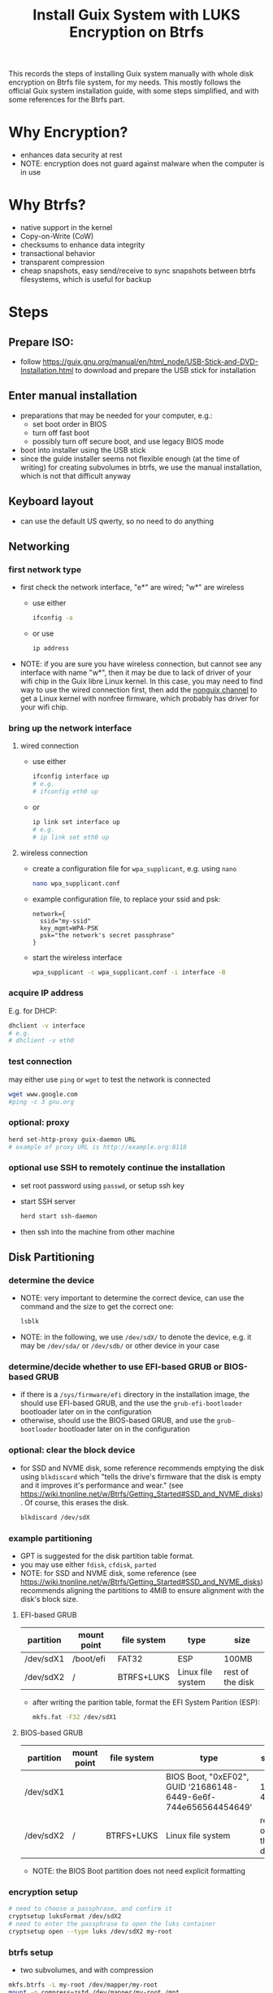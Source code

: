 #+STARTUP: indent
#+STARTUP: overview
#+STARTUP: logdone
#+SEQ_TODO: TODO(t) NEXT(n) WAITING(w) | DONE(d) CANCELLED(c) DEFERRED(f)
#+TITLE: Install Guix System with LUKS Encryption on Btrfs

This records the steps of installing Guix system manually with whole
disk encryption on Btrfs file system, for my needs. This mostly
follows the official Guix system installation guide, with some steps
simplified, and with some references for the Btrfs part.

* Why Encryption?
  - enhances data security at rest
  - NOTE: encryption does not guard against malware when the computer is in use
* Why Btrfs?
  - native support in the kernel
  - Copy-on-Write (CoW)
  - checksums to enhance data integrity
  - transactional behavior
  - transparent compression
  - cheap snapshots, easy send/receive to sync snapshots between btrfs filesystems, which is useful for backup
* Steps
** Prepare ISO:
- follow https://guix.gnu.org/manual/en/html_node/USB-Stick-and-DVD-Installation.html to download and prepare the USB stick for installation
** Enter manual installation
- preparations that may be needed for your computer, e.g.:
  - set boot order in BIOS
  - turn off fast boot
  - possibly turn off secure boot, and use legacy BIOS mode
- boot into installer using the USB stick
- since the guide installer seems not flexible enough (at the time
  of writing) for creating subvolumes in btrfs, we use the manual
  installation, which is not that difficult anyway

** Keyboard layout
- can use the default US qwerty, so no need to do anything

** Networking

*** first network type
- first check the network interface, "e*" are wired; "w*" are wireless
  - use either
    #+begin_src bash
      ifconfig -a
    #+end_src
  - or use
    #+begin_src bash
      ip address
    #+end_src
- NOTE: if you are sure you have wireless connection, but cannot see
  any interface with name "w*", then it may be due to lack of driver
  of your wifi chip in the Guix libre Linux kernel. In this case, you
  may need to find way to use the wired connection first, then add the
  [[https://gitlab.com/nonguix/nonguix][nonguix channel]] to get a Linux kernel with nonfree firmware, which
  probably has driver for your wifi chip.

*** bring up the network interface
**** wired connection
- use either
  #+begin_src bash
    ifconfig interface up
    # e.g.
    # ifconfig eth0 up
  #+end_src
- or 
  #+begin_src bash
    ip link set interface up
    # e.g.
    # ip link set eth0 up
  #+end_src
**** wireless connection
- create a configuration file for =wpa_supplicant=, e.g. using =nano=
  #+begin_src bash
    nano wpa_supplicant.conf
  #+end_src
- example configuration file, to replace your ssid and psk:
  #+begin_src text
    network={
      ssid="my-ssid"
      key_mgmt=WPA-PSK
      psk="the network's secret passphrase"
    }
  #+end_src
- start the wireless interface
  #+begin_src bash
    wpa_supplicant -c wpa_supplicant.conf -i interface -B
  #+end_src
*** acquire IP address
E.g. for DHCP:
#+begin_src bash
  dhclient -v interface
  # e.g.
  # dhclient -v eth0
#+end_src

*** test connection
may either use =ping= or =wget= to test the network is connected
#+begin_src bash
  wget www.google.com
  #ping -c 3 gnu.org
#+end_src

*** optional: proxy
#+begin_src bash
  herd set-http-proxy guix-daemon URL
  # example of proxy URL is http://example.org:8118
#+end_src

*** optional use SSH to remotely continue the installation
- set root password using =passwd=, or setup ssh key
- start SSH server
  #+begin_src bash
    herd start ssh-daemon
  #+end_src
- then ssh into the machine from other machine

** Disk Partitioning
*** determine the device
- NOTE: very important to determine the correct device, can use the
  command and the size to get the correct one:
  #+begin_src bash
    lsblk
  #+end_src
- NOTE: in the following, we use =/dev/sdX/= to denote the device,
  e.g. it may be =/dev/sda/= or =/dev/sdb/= or other device in your
  case
*** determine/decide whether to use EFI-based GRUB or BIOS-based GRUB
- if there is a =/sys/firmware/efi= directory in the installation
  image, the should use EFI-based GRUB, and the use the
  =grub-efi-bootloader= bootloader later on in the configuration
- otherwise, should use the BIOS-based GRUB, and use the
  =grub-bootloader= bootloader later on in the configuration

*** optional: clear the block device
- for SSD and NVME disk, some reference recommends emptying the disk
  using =blkdiscard= which "tells the drive's firmware that the disk
  is empty and it improves it's performance and wear." (see
  https://wiki.tnonline.net/w/Btrfs/Getting_Started#SSD_and_NVME_disks). Of
  course, this erases the disk.
  #+begin_src bash
    blkdiscard /dev/sdX
  #+end_src

*** example partitioning
- GPT is suggested for the disk partition table format.
- you may use either =fdisk=, =cfdisk=, =parted=
- NOTE: for SSD and NVME disk, some reference (see
  https://wiki.tnonline.net/w/Btrfs/Getting_Started#SSD_and_NVME_disks)
  recommends aligning the partitions to 4MiB to ensure alignment with
  the disk's block size.
**** EFI-based GRUB

| partition | mount point | file system | type              | size             |
|-----------+-------------+-------------+-------------------+------------------|
| /dev/sdX1 | /boot/efi   | FAT32       | ESP               | 100MB            |
| /dev/sdX2 | /           | BTRFS+LUKS  | Linux file system | rest of the disk |

- after writing the parition table, format the EFI System Parition (ESP):
  #+begin_src bash
    mkfs.fat -F32 /dev/sdX1
  #+end_src
**** BIOS-based GRUB

| partition | mount point | file system | type                                                            | size             |
|-----------+-------------+-------------+-----------------------------------------------------------------+------------------|
| /dev/sdX1 |             |             | BIOS Boot, "0xEF02", GUID ‘21686148-6449-6e6f-744e656564454649’ | 1 to 4MB         |
| /dev/sdX2 | /           | BTRFS+LUKS  | Linux file system                                               | rest of the disk |

- NOTE: the BIOS Boot partition does not need explicit formatting
*** encryption setup
#+begin_src bash
  # need to choose a passphrase, and confirm it
  cryptsetup luksFormat /dev/sdX2
  # need to enter the passphrase to open the luks container
  cryptsetup open --type luks /dev/sdX2 my-root
#+end_src

*** btrfs setup
- two subvolumes, and with compression
#+begin_src bash
  mkfs.btrfs -L my-root /dev/mapper/my-root
  mount -o compress=zstd /dev/mapper/my-root /mnt

  # subvolumes, here we only create 2, you may create more as needed
  cd /mnt
  btrfs subvolume create @
  btrfs subvolume create @home

  # remount
  cd /
  umount /mnt
  mount -o compress=zstd,subvol=@ /dev/mapper/my-root /mnt

  cd /mnt
  mkdir -p /mnt/home
  mount -o compress=zstd,subvol=@home /dev/mapper/my-root /mnt/home
#+end_src

- if EFI-based GRUB is used:
  #+begin_src bash
    mkdir -p /mnt/boot/efi
    mount /dev/sdX1 /mnt/boot/efi
  #+end_src
*** swap file
- for simplicity, to also get swap encrypted, we can use swap file
  instead of swap partition
- but we do not want copy-on-write or compression, so change attribute
  to add 'C' which disables copy-on-write, and the compression is also
  disabled:
  #+begin_src bash
    mkdir /mnt/var
    truncate -s 0 /mnt/var/swapfile
    # should set the attribute on an empty file
    chattr +C /mnt/var/swapfile
    # set to a suitable size
    fallocate -l 8G /mnt/var/swapfile
    chmod 600 /mnt/var/swapfile
    mkswap /mnt/var/swapfile
    swapon /mnt/var/swapfile
  #+end_src
** System Configuration File

*** copy a sample as a starting point
- there are some sample configuration files in the installation image
  under =/etc/configuration= that you can copy as a starting point,
  e.g.
  - =/etc/configuration/desktop.scm=
  #+begin_src bash
    mkdir -p /mnt/etc
    cp /etc/configuration/desktop.scm /mnt/etc/config.scm
  #+end_src
  - it is recommended to copy the configuration into =/mnt/etc/= so
    that it is available in the installed system as a reference
- alternatively, you can download from the web your own reference
  configuration file as a starting point

*** determine some UUIDs
- it is recommended to use UUID of paritions instead of the device name (e.g. =/dev/sdX=)
- if EFI-based GRUB is used, you may determine the UUID of the ESP parition by
  #+begin_src bash
    blkid
    # then check the UUID of the partition

    # for easier reference in editing the configuration, you may append
    # the output to the config file:

    # blkid >> /mnt/etc/config.scm
  #+end_src
- the UUID of the mapped LUKS device is also needed:
  #+begin_src bash
    cryptsetup luksUUID /dev/sdX2

    # again, you may append the result to the config file for easier
    # reference:

    # cryptsetup luksUUID /dev/sdX >> /mnt/etc/config.scm
  #+end_src

*** edit the configuration file
=nano= is recommended for editing the configuration file.
These edits are modifying or adding entries inside =(operating-system ...)=
**** hostname, timezone and locale
#+begin_src scheme
  (host-name "btrfs-guix-testing")
  (timezone "Asia/Hong_Kong")
  (locale "en_US.utf8")
#+end_src

**** bootloader
- if use EFI-based GRUB
  #+begin_src scheme
    (bootloader
     (bootloader-configuration
      (bootloader grub-efi-bootloader)
      (target "/boot/efi")
      (keyboard-layout keyboard-layout)))
  #+end_src
- if use BIOS-based GRUB
  #+begin_src scheme
    (bootloader
     (bootloader-configuration
      (bootloader grub-bootloader)
      (target "/dev/sdX")
      (keyboard-layout keyboard-layout)))
  #+end_src
**** mapped devices
replace the "put-the-UUID-of-LUKS-here" with the UUID of the mapped
LUKS device determined above:
#+begin_src scheme
  (mapped-devices
   (list (mapped-device
          (source (uuid "put-the-UUID-of-LUKS-here"))
          (target "my-root")
          (type luks-device-mapping))))
#+end_src
**** file systems
- inside =(file-systems (cons* ...))=, add one entry for each btrfs subvolume, e.g. for our two subvolumes.
- for EFI-based GRUB, also add one for =/boot/efi=
- e.g.
  #+begin_src scheme
    (file-systems
     (cons* (file-system
             (device "/dev/mapper/my-root")
             (mount-point "/")
             (type "btrfs")
             (options "compress=zstd,subvol=@")
             ;; recommended to add no-atime, to not update access time metadata
             (flags '(no-atime))
             (dependencies mapped-devices))
            (file-system
             (device "/dev/mapper/my-root")
             (mount-point "/home")
             (type "btrfs")
             (options "compress=zstd,subvol=@home")
             ;; recommended to add no-atime, to not update access time metadata
             (flags '(no-atime))
             (dependencies mapped-devices))
            ;; for EFI-based GRUB
            ;; skip this for BIOS-based GRUB
            (file-system
             (mount-point "/boot/efi")
             (type "vfat")
             ;; replace the ESP-partition-UUID with the UUID determined using blkid above
             (device (uuid "ESP-partition-UUID" 'fat32)))
            ;;
            %base-file-systems))
  #+end_src
**** user account
- you may create one or more users by adding =(user-account ...)=
  #+begin_src scheme
    (users
     ;; use cons* for more than one user-account
     (cons (user-account
            (name "peter")
            (comment "Peter Lo")
            ;; this sets the initial password to be "alice"
            ;; you may also skip this (password ...) and set the password after the first boot
            (password (crypt "alice" "$6$abc"))
            ;;
            (group "users")
            ;; can add more groups as needed
            (supplementary-groups '("wheel" "netdev"
                                    "audio" "video")))
           %base-user-accounts))
  #+end_src
**** packages
- here add some initial system-wide packages, e.g.
#+begin_src scheme
  (packages
   (append
    (list
     ;; some useful packages for i3 window manager
     (specification->package "i3-wm")
     (specification->package "i3status")
     (specification->package "dmenu")
     (specification->package "st")
     ;; for chinese input method
     (specification->package "glibc-locales")
     (specification->package "dconf")
     (specification->package "ibus")
     (specification->package "ibus-libpinyin")
     (specification->package "ibus-rime")
     ;; for SSL certs
     (specification->package "nss-certs"))
    %base-packages))
#+end_src
**** or any other parts that you want to customize
- check [[https://guix.gnu.org/manual/en/html_node/System-Configuration.html][System Configuration]] for documentation
** Guix System Init
*** start herd copy-on-write service
#+begin_src bash
  herd start cow-store /mnt
#+end_src
*** guix system init
#+begin_src bash
  guix system init /mnt/etc/config.scm /mnt
#+end_src

- then wait for the system to install by downloading substitutes or
  building packages, which may take a while, depending on the speed of
  network and CPU
- if you think the downloading is stuck (which I have encountered a
  few times), you may use =Ctrl-C= to stop the process, and use the
  above =guix system init /mnt/etc/config.scm /mnt= again, and guix
  will resume from where it stops
** Workaround for EFI on some system
- for EFI-based GRUB only
- on some systems, the EFI boot process will look for a specific efi
  file for booting, and therefore the efi written by the GRUB will be
  ignored, causing the newly installed Guix unable to boot.
- one workaround is to copy the GRUB generated efi to the specific
  path and name required, for example, see [[https://wiki.archlinux.org/title/Lenovo_ThinkPad_T480#UEFI_and_GRUB][ArchWiki: Lenovo ThinkPad
  T480 UEFI and GRUB]]
- an alternative is to try to update the BIOS firmware and hope that
  the new version fixes this
** Reboot and Reset Password
- now can reboot the system using the =reboot= command. Note that you
  cannot yet remove the USB stick, otherwise you may not be able to
  use the =reboot= command. So reboot, you may try to enter the BIOS
  setting first, then remove the USB stick, then reboot again.
- NOTE: on reboot, you would need to enter the LUKS passphrase twice,
  once for the GRUB, the other time the mounting the root file system
  after boot
- after booting in the system, you may want to change your user
  account's and root's password
  - if you did not set the user account's password, you cannot even login
  - so at the login screen, press =Ctrl+Alt+F5= to get a tty
  - then type =root= as user name, and press enter
  - because there is no root password set yet, you can login as root
  - then you can use =passwd= to set the root's password and the user
    account's password
  - then type =exit= to get out of the shell
  - press =Ctrl+Alt+F7= to get back to the graphical login screen, and
    proceed to login

* References
  - [[https://github.com/pmeiyu/guix-config][Install Guix system (by pmeiyu)]]
  - Guix official manual installation guide: [[https://guix.gnu.org/manual/en/html_node/Manual-Installation.html][Manual Installation]]
    - Initial setup: [[https://guix.gnu.org/manual/en/html_node/Keyboard-Layout-and-Networking-and-Partitioning.html][Keyboard Layout, Networking, and Partitioning]]
    - Installation: [[https://guix.gnu.org/manual/en/html_node/Proceeding-with-the-Installation.html][Proceeding with the Installation]]
    - Useful for editing the configuration file: [[https://guix.gnu.org/manual/en/html_node/System-Configuration.html][System Configuration]]
      - [[https://guix.gnu.org/manual/en/html_node/Bootloader-Configuration.html][Bootloader Configuration]]
      - [[https://guix.gnu.org/manual/en/html_node/File-Systems.html][File Systems]]
      - [[https://guix.gnu.org/manual/en/html_node/Mapped-Devices.html][Mapped Devices]]
      - [[https://guix.gnu.org/manual/en/html_node/User-Accounts.html][User Accounts]]
  - [[https://www.youtube.com/watch?v=XOYirIzUlW8][Video: Installing GNU Guix on encrypted btrfs (by  Andrew Tropin)]]
    - Script for installing Guix on encrypted btrfs: [[https://github.com/abcdw/rde/blob/9e31470ba79d6b2e8e908256702616a1902b7aa3/rde/scripts/install.sh][rde/rde/scripts/install.sh]]
    - Example configuration for desktop: [[https://github.com/abcdw/rde/blob/9e31470ba79d6b2e8e908256702616a1902b7aa3/rde/system/desktop.scm][rde/rde/system/desktop.scm]]
  - [[https://gist.github.com/mruiz42/83d9a232e7592d65d953671409a2aab9][ARCH LINUX ENCRYPTED BTRFS WITH EFI GRUB BOOT INSTALLATION NOTES (by mruiz42)]]
  - [[https://www.youtube.com/watch?v=oSy-TmoxG_Y][Video: Installing Guix as a Complete GNU/Linux System (by System Crafters)]]
  - [[https://btrfs.wiki.kernel.org/index.php/Main_Page][Btrfs Wiki]]
  - [[https://wiki.tnonline.net/w/Btrfs/Getting_Started][Btrfs/Getting Started]]
  - [[https://wiki.archlinux.org/title/Dm-crypt/Encrypting_an_entire_system][ArchWiki: dm-crypt/Encrypting an entire system]]
  - [[https://chadymorra.github.io/][Secured Arch Linux Installation]]
